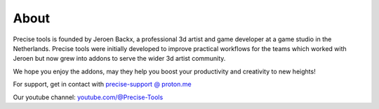 About
=====

Precise tools is founded by Jeroen Backx, a professional 3d artist and game developer at a game studio in the Netherlands. Precise tools were initially developed to improve practical workflows for the teams which worked with Jeroen but now grew into addons to serve the wider 3d artist community.

We hope you enjoy the addons, may they help you boost your productivity and creativity to new heights!

For support, get in contact with `precise-support @ proton.me <mailto:precise-support@proton.me>`_

Our youtube channel: `youtube.com/@Precise-Tools <https://www.youtube.com/@Precise-Tools>`_
